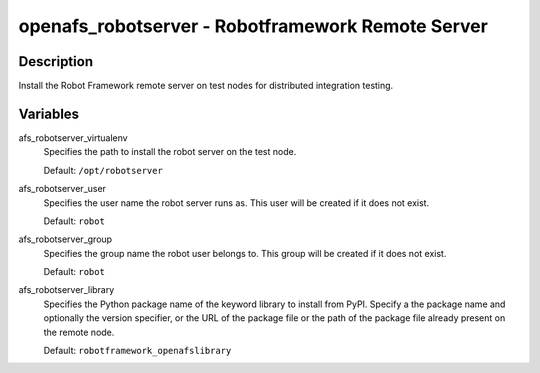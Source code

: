 openafs_robotserver - Robotframework Remote Server
=================================================

Description
-----------

Install the Robot Framework remote server on test nodes for distributed
integration testing.


Variables
---------

afs_robotserver_virtualenv
  Specifies the path to install the robot server on the test node.

  Default: ``/opt/robotserver``

afs_robotserver_user
  Specifies the user name the robot server runs as.  This user will
  be created if it does not exist.

  Default: ``robot``

afs_robotserver_group
  Specifies the group name the robot user belongs to. This group will
  be created if it does not exist.

  Default: ``robot``

afs_robotserver_library
  Specifies the Python package name of the keyword library to install from
  PyPI.  Specify a the package name and optionally the version specifier, or the
  URL of the package file or the path of the package file already present on the
  remote node.

  Default: ``robotframework_openafslibrary``
